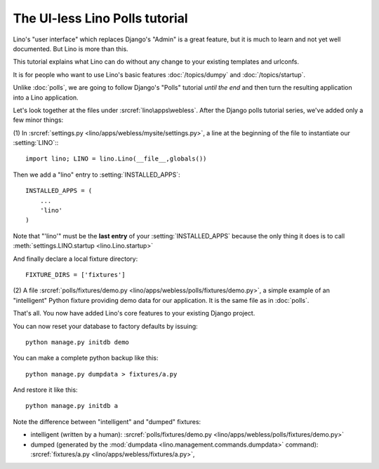 The UI-less Lino Polls tutorial 
===============================

Lino's "user interface" which replaces Django's "Admin" 
is a great feature, but it is much to learn and not yet 
well documented. But Lino is more than this.

This tutorial explains what Lino can do 
without any change to your existing templates and urlconfs.

It is for people who want to use Lino's basic features 
:doc:`/topics/dumpy` and :doc:`/topics/startup`.

Unlike :doc:`polls`, we are going to 
follow Django's "Polls" tutorial *until the end*
and then turn the resulting 
application into a Lino application.

Let's look together at the files under 
:srcref:`lino\apps\webless`.
After the Django polls tutorial series,
we've added only a few minor things:

(1) In :srcref:`settings.py <lino/apps/webless/mysite/settings.py>`,
a line at the beginning of the file to instantiate our :setting:`LINO`::
::

    import lino; LINO = lino.Lino(__file__,globals()) 
    
Then we add a "lino" entry to :setting:`INSTALLED_APPS`::

  INSTALLED_APPS = (
      ...
      'lino'
  )
  
Note that "'lino'" must be the **last entry** of your 
:setting:`INSTALLED_APPS` because the only thing it does 
is to call :meth:`settings.LINO.startup <lino.Lino.startup>`

And finally declare a local fixture directory::

  FIXTURE_DIRS = ['fixtures']


(2) A file 
:srcref:`polls/fixtures/demo.py
<lino/apps/webless/polls/fixtures/demo.py>`,
a simple example of an "intelligent" Python fixture providing 
demo data for our application.
It is the same file as in :doc:`polls`.

That's all. 
You now have added Lino's core features to your existing Django project.

You can now reset your database to factory defaults by issuing::

  python manage.py initdb demo
  
You can make a complete python backup like this::
  
  python manage.py dumpdata > fixtures/a.py
  
And restore it like this::

  python manage.py initdb a
 
Note the difference between "intelligent" and "dumped"
fixtures:

- intelligent (written by a human):
  :srcref:`polls/fixtures/demo.py
  <lino/apps/webless/polls/fixtures/demo.py>`

- dumped (generated by the :mod:`dumpdata <lino.management.commands.dumpdata>` 
  command):
  :srcref:`fixtures/a.py
  <lino/apps/webless/fixtures/a.py>`,
  

